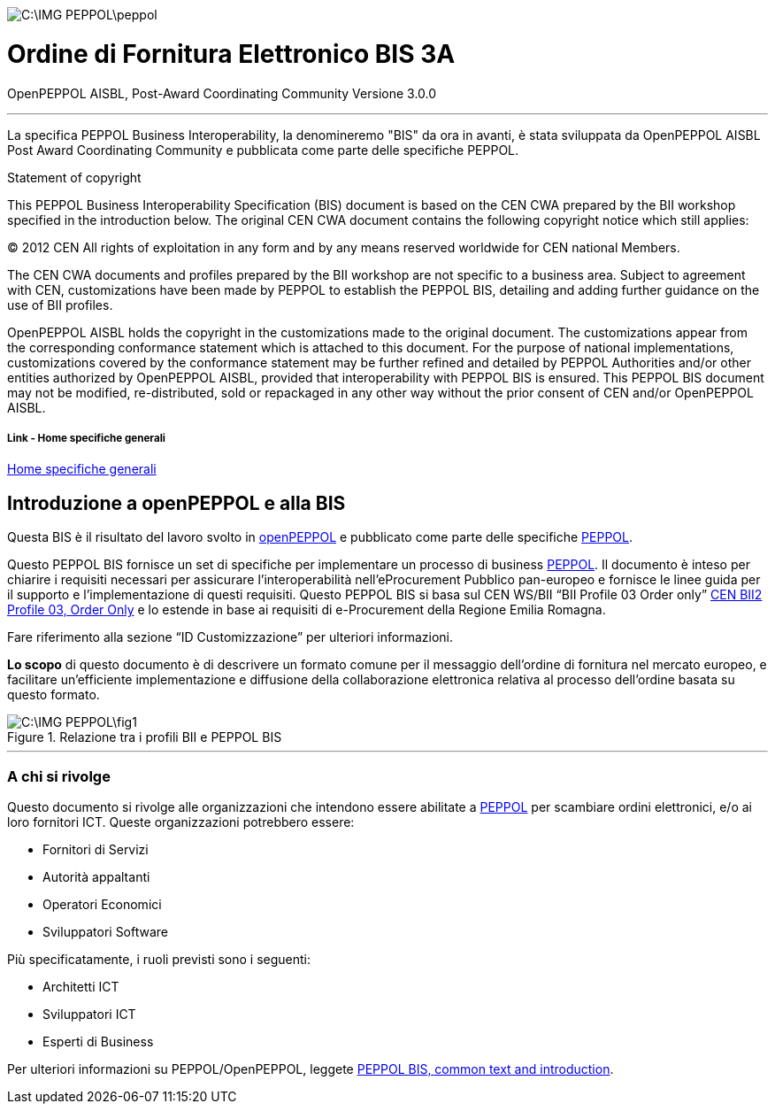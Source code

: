 image::C:\IMG_PEPPOL\peppol.JPG[]

<<<

= [black]#Ordine di Fornitura Elettronico BIS 3A#

OpenPEPPOL AISBL, Post-Award Coordinating Community
Versione 3.0.0

'''
La specifica PEPPOL Business Interoperability, la denomineremo "BIS" da ora in avanti, è stata sviluppata da OpenPEPPOL AISBL Post Award Coordinating Community e pubblicata come parte delle specifiche PEPPOL. 

.Statement of copyright
****

This PEPPOL Business Interoperability Specification (BIS) document is based on the CEN CWA prepared by the BII workshop specified in the introduction below. The original CEN CWA document contains the following copyright notice which still applies:

© 2012 CEN All rights of exploitation in any form and by any means reserved worldwide for CEN national Members.

The CEN CWA documents and profiles prepared by the BII workshop are not specific to a business area. Subject to agreement with CEN, customizations have been made by PEPPOL to establish the PEPPOL BIS, detailing and adding further guidance on the use of BII profiles.

OpenPEPPOL AISBL holds the copyright in the customizations made to the original document. The customizations appear from the corresponding conformance statement which is attached to this document. For the purpose of national implementations, customizations covered by the conformance statement may be further refined and detailed by PEPPOL Authorities and/or other entities authorized by OpenPEPPOL AISBL, provided that interoperability with PEPPOL BIS is ensured. This PEPPOL BIS document may not be modified, re-distributed, sold or repackaged in any other way without the prior consent of CEN and/or OpenPEPPOL AISBL.

****

===== Link - Home specifiche generali 

http://url[Home specifiche generali]

== Introduzione a openPEPPOL e alla BIS 

<<<

Questa BIS è il risultato del lavoro svolto in https://peppol.eu/about-openpeppol/?rel=tab41[openPEPPOL] e pubblicato come parte delle specifiche https://peppol.eu/?rel=undefined[PEPPOL].

Questo PEPPOL BIS fornisce un set di specifiche per implementare un processo di business https://peppol.eu/?rel=undefined[PEPPOL]. Il documento è inteso per chiarire i requisiti necessari per assicurare l’interoperabilità nell’eProcurement Pubblico pan-europeo e fornisce le linee guida per il supporto e l’implementazione di questi requisiti. Questo PEPPOL BIS si basa sul CEN WS/BII “BII Profile 03 Order only” ftp://ftp.cen.eu/public/CWAs/BII2/CWA16562/CWA16562-Annex-A-BII-Profile-03-OrderOnly-V2_0_0.pdf[CEN BII2 Profile 03, Order Only] e lo estende in base ai requisiti di e-Procurement della Regione Emilia Romagna.

Fare riferimento alla sezione “ID Customizzazione” per ulteriori informazioni.

*Lo scopo* di questo documento è di descrivere un formato comune per il messaggio dell’ordine di fornitura nel mercato europeo, e facilitare un’efficiente implementazione e diffusione della collaborazione elettronica relativa al processo dell’ordine basata su questo formato. 

.Relazione tra i profili BII e PEPPOL BIS
image::C:\IMG_PEPPOL\fig1.JPG[]


'''
=== A chi si rivolge

Questo documento si rivolge alle organizzazioni che intendono essere abilitate a https://peppol.eu/?rel=undefined [PEPPOL] per scambiare ordini elettronici, e/o ai loro fornitori ICT. Queste organizzazioni potrebbero essere:

 * Fornitori di Servizi
 * Autorità appaltanti
 * Operatori Economici
 * Sviluppatori Software

Più specificatamente, i ruoli previsti sono i seguenti:

* Architetti ICT
* Sviluppatori ICT
* Esperti di Business

Per ulteriori informazioni su PEPPOL/OpenPEPPOL, leggete https://joinup.ec.europa.eu/svn/peppol/PEPPOL%20BIS%20Common%20text%20and%20introduction%20-%20ver%201%202014-04-14.pdf [PEPPOL BIS, common text and introduction]. 
